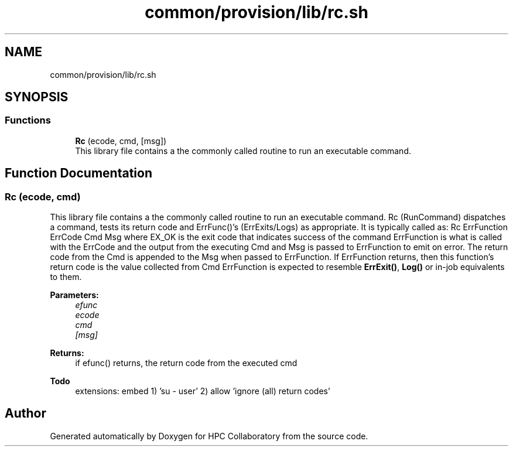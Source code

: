 .TH "common/provision/lib/rc.sh" 3 "Wed Apr 15 2020" "HPC Collaboratory" \" -*- nroff -*-
.ad l
.nh
.SH NAME
common/provision/lib/rc.sh
.SH SYNOPSIS
.br
.PP
.SS "Functions"

.in +1c
.ti -1c
.RI "\fBRc\fP (ecode, cmd, [msg])"
.br
.RI "This library file contains a the commonly called routine to run an executable command\&. "
.in -1c
.SH "Function Documentation"
.PP 
.SS "Rc (ecode, cmd)"

.PP
This library file contains a the commonly called routine to run an executable command\&. Rc (RunCommand) dispatches a command, tests its return code and ErrFunc()'s (ErrExits/Logs) as appropriate\&. It is typically called as: Rc ErrFunction ErrCode Cmd Msg where EX_OK is the exit code that indicates success of the command ErrFunction is what is called with the ErrCode and the output from the executing Cmd and Msg is passed to ErrFunction to emit on error\&. The return code from the Cmd is appended to the Msg when passed to ErrFunction\&. If ErrFunction returns, then this function's return code is the value collected from Cmd ErrFunction is expected to resemble \fBErrExit()\fP, \fBLog()\fP or in-job equivalents to them\&. 
.PP
\fBParameters:\fP
.RS 4
\fIefunc\fP 
.br
\fIecode\fP 
.br
\fIcmd\fP 
.br
\fI[msg]\fP 
.RE
.PP
\fBReturns:\fP
.RS 4
if efunc() returns, the return code from the executed cmd 
.RE
.PP
\fBTodo\fP
.RS 4
extensions: embed 1) 'su - user' 2) allow 'ignore (all) return codes'
.RE
.PP

.SH "Author"
.PP 
Generated automatically by Doxygen for HPC Collaboratory from the source code\&.
